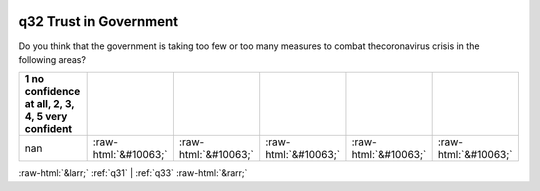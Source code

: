 .. _q32:

 
 .. role:: raw-html(raw) 
        :format: html 

q32 Trust in Government
=======================

Do you think that the government is taking too few or too many measures to combat thecoronavirus crisis in the following areas?

.. csv-table::
   :delim: |
   :header: 1 no confidence at all, 2, 3, 4, 5 very confident

           nan|:raw-html:`&#10063;`|:raw-html:`&#10063;`|:raw-html:`&#10063;`|:raw-html:`&#10063;`|:raw-html:`&#10063;`


:raw-html:`&larr;` :ref:`q31` | :ref:`q33` :raw-html:`&rarr;`
